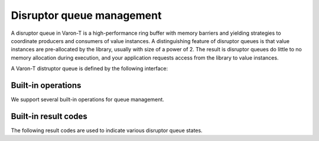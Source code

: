 .. _queue-management:

.. highlight:: c

Disruptor queue management
==========================

A disruptor queue in Varon-T is a high-performance ring buffer with memory
barriers and yielding strategies to coordinate producers and consumers of
value instances. A distinguishing feature of disruptor queues is that value
instances are pre-allocated by the library, usually with size of a power of 2.
The result is disruptor queues do little to no memory allocation during
execution, and your application requests access from the library to value
instances.

A Varon-T distruptor queue is defined by the following interface:

.. type:: struct vrt_queue

    .. member:: const char  \*name

        An alphanumeric name for the queue.

    .. member:: struct vrt_value  \**values

        The array of values managed by the queue (see :doc:`value objects
        <value-objects>` for a discussion of custom values.)

    .. member:: unsigned int  value_mask

        A mask that is always equal to ``|queue| - 1`` and used to determine
        the queue size efficiently through the calculation ``x % value_count``.
        This works because the actual queue size is always a power of 2.

    .. member:: const struct vrt_value_type  \*value_type

        The type of values managed by the queue (see :doc:`value objects
        <value-objects>` for a discussion of custom value types.)

    .. member:: vrt_producer_array  producers
                vrt_consumers_array  consumers

        Arrays of producers and consumers feeding this queue

    .. member:: vrt_value_id  last_consumed_id

        The ID of the last guaranteed value instanced processed by each
        consumer.

    .. member:: struct vrt_padded_int  last_claimed_id

        The ID of the last value instance claimed by a producer. This is only
        updated for disruptor queues with multiple producers. It is expected
        that single producer disruptor queues will track this value internal
        to the producer instance.

    .. member:: vrt_padded_int  cursor

        The next value instance ID that can written into the queue.


Built-in operations
-------------------

We support several built-in operations for queue management.

.. function:: struct vrt_queue \* vrt_queue_new(const char \*name, const struct vrt_value_type \*value_type, unsigned int value_count)

        Construct a new disruptor queue called ``name`` that stores
        ``value_count`` objects of type ``value_type`` in a ring buffer.

.. function:: void vrt_queue_free(struct vrt_queue \*q)

        Free the memory associated with ``q``.

.. function:: static inline vrt_value_id vrt_queue_get_cursor(struct vrt_queue \*q)

        Return the ID of the value instance that was most recently published
        into the queue. Since this function involves a memory barrier, it
        should be used sparingly.

.. function:: #define vrt_queue_size(q)

        Return the number of values managed by the queue.

.. function:: #define vrt_queue_get(q, id)

        Return the value instance with the given ID


Built-in result codes
---------------------

The following result codes are used to indicate various disruptor queue states.

.. var:: VRT_QUEUE_EOF

        Signify that no more data will be sent through the queue.

.. var:: VRT_QUEUE_FLUSH

        Signify that an upstream producer has requested a flush operation.

